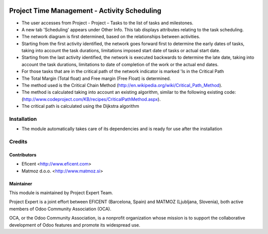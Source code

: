 .. image:: https://img.shields.io/badge/licence-AGPL--3-blue.svg
    :alt: License AGPL-3

=============================================
Project Time Management - Activity Scheduling
=============================================

* The user accesses from Project - Project – Tasks to the list of tasks
  and milestones.

* A new tab 'Scheduling' appears under Other Info. This tab displays
  attributes relating to the task scheduling.

* The network diagram is first determined, based on the relationships
  between activities.

* Starting from the first activity identified, the network goes forward
  first to determine the early dates of tasks, taking into account the
  task durations, limitations imposed start date of tasks or actual start
  date.

* Starting from the last activity identified, the network is executed
  backwards to determine the late date, taking into account the task
  durations, limitations to date of completion of the work or the actual
  end dates.

* For those tasks that are in the critical path of the network indicator
  is marked 'Is in the Critical Path

* The Total Margin (Total float) and Free margin (Free Float) is
  determined.

* The method used is the Critical Chain Method
  (http://en.wikipedia.org/wiki/Critical_Path_Method).

* The method is calculated taking into account an existing algorithm,
  similar to the following existing code:
  (http://www.codeproject.com/KB/recipes/CriticalPathMethod.aspx).

* The critical path is calculated using the Dijkstra algorithm

Installation
============

* The module automatically takes care of its dependencies and is ready for use after the installation

Credits
=======

Contributors
------------

* Eficent <http://www.eficent.com>
* Matmoz d.o.o. <http://www.matmoz.si>

Maintainer
----------

.. image:: http://www.matmoz.si/wp-content/uploads/2015/10/PME.png
   :alt: Project Expert
   :target: http://project.expert

This module is maintained by Project Expert Team.

Project Expert is a joint effort between EFICENT (Barcelona, Spain) and MATMOZ (Ljubljana, Slovenia),
both active members of Odoo Community Association (OCA).

.. image:: http://odoo-community.org/logo.png
   :alt: Odoo Community Association
   :target: http://odoo-community.org

OCA, or the Odoo Community Association, is a nonprofit organization whose
mission is to support the collaborative development of Odoo features and
promote its widespread use.

